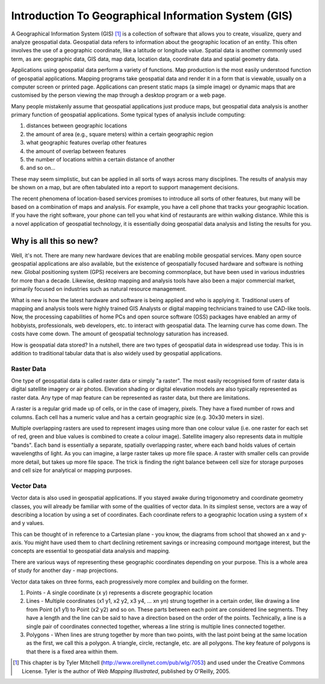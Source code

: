 ********************************************************************************
Introduction To Geographical Information System (GIS)
********************************************************************************

A Geographical Information System (GIS) [1]_ is a 
collection of software that allows you to create, visualize, query
and analyze geospatial data. Geospatial data refers to information
about the geographic location of an entity. This often involves the
use of a geographic coordinate, like a latitude or longitude value.
Spatial data is another commonly used term, as are: geographic
data, GIS data, map data, location data, coordinate data and
spatial geometry data.

Applications using geospatial data perform a variety of functions.
Map production is the most easily understood function of geospatial
applications. Mapping programs take geospatial data and render it
in a form that is viewable, usually on a computer screen or printed
page. Applications can present static maps (a simple image) or
dynamic maps that are customised by the person viewing the map
through a desktop program or a web page.

Many people mistakenly assume that geospatial applications just
produce maps, but geospatial data analysis is another primary
function of geospatial applications. Some typical types of analysis
include computing:


#. distances between geographic locations

#. the amount of area (e.g., square meters) within a certain
   geographic region

#. what geographic features overlap other features

#. the amount of overlap between features

#. the number of locations within a certain distance of another

#. and so on...


These may seem simplistic, but can be applied in all sorts of ways
across many disciplines. The results of analysis may be shown on a
map, but are often tabulated into a report to support management
decisions.

The recent phenomena of location-based services promises to
introduce all sorts of other features, but many will be based on a
combination of maps and analysis. For example, you have a cell
phone that tracks your geographic location. If you have the right
software, your phone can tell you what kind of restaurants are
within walking distance. While this is a novel application of
geospatial technology, it is essentially doing geospatial data
analysis and listing the results for you.

Why is all this so new?
================================================================================

Well, it's not. There are many new hardware devices that are
enabling mobile geospatial services. Many open source geospatial
applications are also available, but the existence of geospatially
focused hardware and software is nothing new. Global positioning
system (GPS) receivers are becoming commonplace, but have been used
in various industries for more than a decade. Likewise, desktop
mapping and analysis tools have also been a major commercial
market, primarily focused on industries such as natural resource
management.

What is new is how the latest hardware and software is being
applied and who is applying it. Traditional users of mapping and
analysis tools were highly trained GIS Analysts or digital mapping
technicians trained to use CAD-like tools. Now, the processing
capabilities of home PCs and open source software (OSS) packages
have enabled an army of hobbyists, professionals, web developers,
etc. to interact with geospatial data. The learning curve has come
down. The costs have come down. The amount of geospatial technology
saturation has increased.

How is geospatial data stored? In a nutshell, there are two types
of geospatial data in widespread use today. This is in addition to
traditional tabular data that is also widely used by geospatial
applications.

Raster Data
--------------------------------------------------------------------------------

One type of geospatial data is called raster data or simply "a
raster". The most easily recognised form of raster data is digital
satellite imagery or air photos. Elevation shading or digital
elevation models are also typically represented as raster data. Any
type of map feature can be represented as raster data, but there
are limitations.

A raster is a regular grid made up of cells, or in the case of
imagery, pixels. They have a fixed number of rows and columns. Each
cell has a numeric value and has a certain geographic size (e.g.
30x30 meters in size).

Multiple overlapping rasters are used to represent images using
more than one colour value (i.e. one raster for each set of red,
green and blue values is combined to create a colour image).
Satellite imagery also represents data in multiple "bands". Each
band is essentially a separate, spatially overlapping raster, where
each band holds values of certain wavelengths of light. As you can
imagine, a large raster takes up more file space. A raster with
smaller cells can provide more detail, but takes up more file
space. The trick is finding the right balance between cell size for
storage purposes and cell size for analytical or mapping purposes.

Vector Data
--------------------------------------------------------------------------------

Vector data is also used in geospatial applications. If you stayed
awake during trigonometry and coordinate geometry classes, you will
already be familiar with some of the qualities of vector data. In
its simplest sense, vectors are a way of describing a location by
using a set of coordinates. Each coordinate refers to a geographic
location using a system of x and y values.

This can be thought of in reference to a Cartesian plane - you
know, the diagrams from school that showed an x and y-axis. You
might have used them to chart declining retirement savings or
increasing compound mortgage interest, but the concepts are
essential to geospatial data analysis and mapping.

There are various ways of representing these geographic coordinates
depending on your purpose. This is a whole area of study for
another day - map projections.

Vector data takes on three forms, each progressively more complex
and building on the former.


#. Points - A single coordinate (x y) represents a discrete
   geographic location

#. Lines - Multiple coordinates (x1 y1, x2 y2, x3 y4, ... xn yn)
   strung together in a certain order, like drawing a line from Point
   (x1 y1) to Point (x2 y2) and so on. These parts between each point
   are considered line segments. They have a length and the line can
   be said to have a direction based on the order of the points.
   Technically, a line is a single pair of coordinates connected
   together, whereas a line string is multiple lines connected
   together.

#. Polygons - When lines are strung together by more than two
   points, with the last point being at the same location as the
   first, we call this a polygon. A triangle, circle, rectangle, etc.
   are all polygons. The key feature of polygons is that there is a
   fixed area within them.


.. [1]
   This chapter is by Tyler Mitchell
   (http://www.oreillynet.com/pub/wlg/7053) and used under the
   Creative Commons License. Tyler is the author of
   *Web Mapping Illustrated*, published by O'Reilly, 2005.


